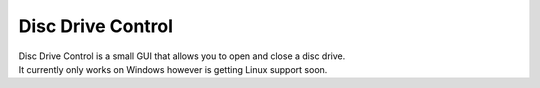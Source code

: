 Disc Drive Control
==================
| Disc Drive Control is a small GUI that allows you to open and close a disc drive.
| It currently only works on Windows however is getting Linux support soon.

.. image:: /images/screenshot_1.jpg
